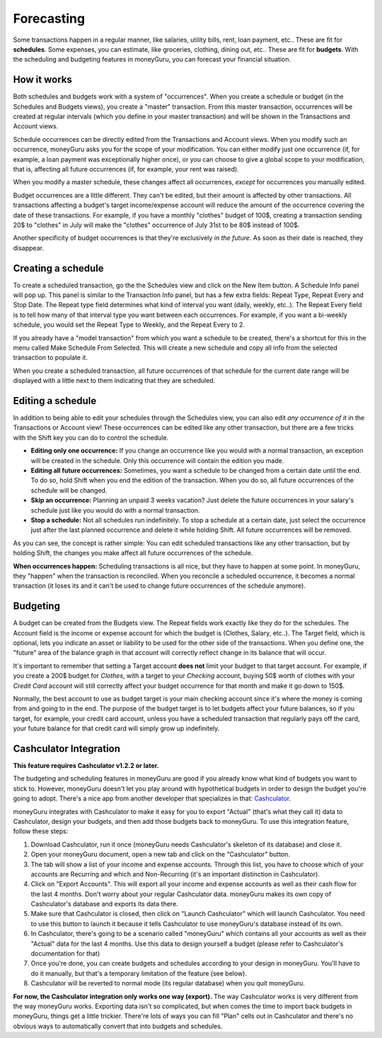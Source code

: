 Forecasting
===========

Some transactions happen in a regular manner, like salaries, utility bills, rent, loan payment, etc.. These are fit for **schedules**. Some expenses, you can estimate, like groceries, clothing, dining out, etc.. These are fit for **budgets**. With the scheduling and budgeting features in moneyGuru, you can forecast your financial situation.

How it works
------------

Both schedules and budgets work with a system of "occurrences". When you create a schedule or budget (in the Schedules and Budgets views), you create a "master" transaction. From this master transaction, occurrences will be created at regular intervals (which you define in your master transaction) and will be shown in the Transactions and Account views.

Schedule occurrences can be directly edited from the Transactions and Account views. When you modify such an occurrence, moneyGuru asks you for the scope of your modification. You can either modify just one occurrence (if, for example, a loan payment was exceptionally higher once), or you can choose to give a global scope to your modification, that is, affecting all future occurrences (if, for example, your rent was raised).

When you modify a master schedule, these changes affect all occurrences, *except* for occurrences you manually edited.

Budget occurrences are a little different. They can't be edited, but their amount is affected by other transactions. All transactions affecting a budget's target income/expense account will reduce the amount of the occurrence covering the date of these transactions. For example, if you have a monthly "clothes" budget of 100$, creating a transaction sending 20$ to "clothes" in July will make the "clothes" occurrence of July 31st to be 80$ instead of 100$.

Another specificity of budget occurrences is that they're exclusively *in the future*. As soon as their date is reached, they disappear.

Creating a schedule
-------------------

To create a scheduled transaction, go the the Schedules view and click on the New Item button. A Schedule Info panel will pop up. This panel is similar to the Transaction Info panel, but has a few extra fields: Repeat Type, Repeat Every and Stop Date. The Repeat type field determines what kind of interval you want (daily, weekly, etc..). The Repeat Every field is to tell how many of that interval type you want between each occurrences. For example, if you want a bi-weekly schedule, you would set the Repeat Type to Weekly, and the Repeat Every to 2.

If you already have a "model transaction" from which you want a schedule to be created, there's a shortcut for this in the menu called Make Schedule From Selected. This will create a new schedule and copy all info from the selected transaction to populate it.

When you create a scheduled transaction, all future occurrences of that schedule for the current date range will be displayed with a little |clock| next to them indicating that they are scheduled.

Editing a schedule
------------------

In addition to being able to edit your schedules through the Schedules view, you can also edit *any occurrence of it* in the Transactions or Account view! These occurrences can be edited like any other transaction, but there are a few tricks with the Shift key you can do to control the schedule.

* **Editing only one occurrence:** If you change an occurrence like you would with a normal transaction, an exception will be created in the schedule. Only this occurrence will contain the edition you made.
* **Editing all future occurrences:** Sometimes, you want a schedule to be changed from a certain date until the end. To do so, hold Shift when you end the edition of the transaction. When you do so, all future occurrences of the schedule will be changed.
* **Skip an occurrence:** Planning an unpaid 3 weeks vacation? Just delete the future occurrences in your salary's schedule just like you would do with a normal transaction.
* **Stop a schedule:** Not all schedules run indefinitely. To stop a schedule at a certain date, just select the occurrence just after the last planned occurrence and delete it while holding Shift. All future occurrences will be removed.

As you can see, the concept is rather simple: You can edit scheduled transactions like any other transaction, but by holding Shift, the changes you make affect all future occurrences of the schedule.

**When occurrences happen:** Scheduling transactions is all nice, but they have to happen at some point. In moneyGuru, they "happen" when the transaction is reconciled. When you reconcile a scheduled occurrence, it becomes a normal transaction (it loses its |clock| and it can't be used to change future occurrences of the schedule anymore).

Budgeting
---------

A budget can be created from the Budgets view. The Repeat fields work exactly like they do for the schedules. The Account field is the income or expense account for which the budget is (Clothes, Salary, etc..). The Target field, which is optional, lets you indicate an asset or liability to be used for the other side of the transactions. When you define one, the "future" area of the balance graph in that account will correctly reflect change in its balance that will occur.

It's important to remember that setting a Target account **does not** limit your budget to that target account. For example, if you create a 200$ budget for *Clothes*, with a target to your *Checking* account, buying 50$ worth of clothes with your *Credit Card* account will still correctly affect your budget occurrence for that month and make it go down to 150$.

Normally, the best account to use as budget target is your main checking account since it's where the money is coming from and going to in the end. The purpose of the budget target is to let budgets affect your future balances, so if you target, for example, your credit card account, unless you have a scheduled transaction that regularly pays off the card, your future balance for that credit card will simply grow up indefinitely.

Cashculator Integration
-----------------------

**This feature requires Cashculator v1.2.2 or later.**

The budgeting and scheduling features in moneyGuru are good if you already know what kind of budgets you want to stick to. However, moneyGuru doesn't let you play around with hypothetical budgets in order to design the budget you're going to adopt. There's a nice app from another developer that specializes in that: `Cashculator <http://www.apparentsoft.com/cashculator>`__.

moneyGuru integrates with Cashculator to make it easy for you to export "Actual" (that's what they call it) data to Cashculator, design your budgets, and then add those budgets back to moneyGuru. To use this integration feature, follow these steps:

1. Download Cashculator, run it once (moneyGuru needs Cashculator's skeleton of its database) and close it.
2. Open your moneyGuru document, open a new tab and click on the "Cashculator" button.
3. The tab will show a list of your income and expense accounts. Through this list, you have to choose which of your accounts are Recurring and which and Non-Recurring (it's an important distinction in Cashculator).
4. Click on "Export Accounts". This will export all your income and expense accounts as well as their cash flow for the last 4 months. Don't worry about your regular Cashculator data. moneyGuru makes its own copy of Cashculator's database and exports its data there.
5. Make sure that Cashculator is closed, then click on "Launch Cashculator" which will launch Cashculator. You need to use this button to launch it because it tells Cashculator to use moneyGuru's database instead of its own.
6. In Cashculator, there's going to be a scenario called "moneyGuru" which contains all your accounts as well as their "Actual" data for the last 4 months. Use this data to design yourself a budget (please refer to Cashculator's documentation for that)
7. Once you're done, you can create budgets and schedules according to your design in moneyGuru. You'll have to do it manually, but that's a temporary limitation of the feature (see below).
8. Cashculator will be reverted to normal mode (its regular database) when you quit moneyGuru.

**For now, the Cashculator integration only works one way (export).** The way Cashculator works is very different from the way moneyGuru works. Exporting data isn't so complicated, but when comes the time to import back budgets in moneyGuru, things get a little trickier. There're lots of ways you can fill "Plan" cells out in Cashculator and there's no obvious ways to automatically convert that into budgets and schedules.

.. |clock| image:: image/clock.png
